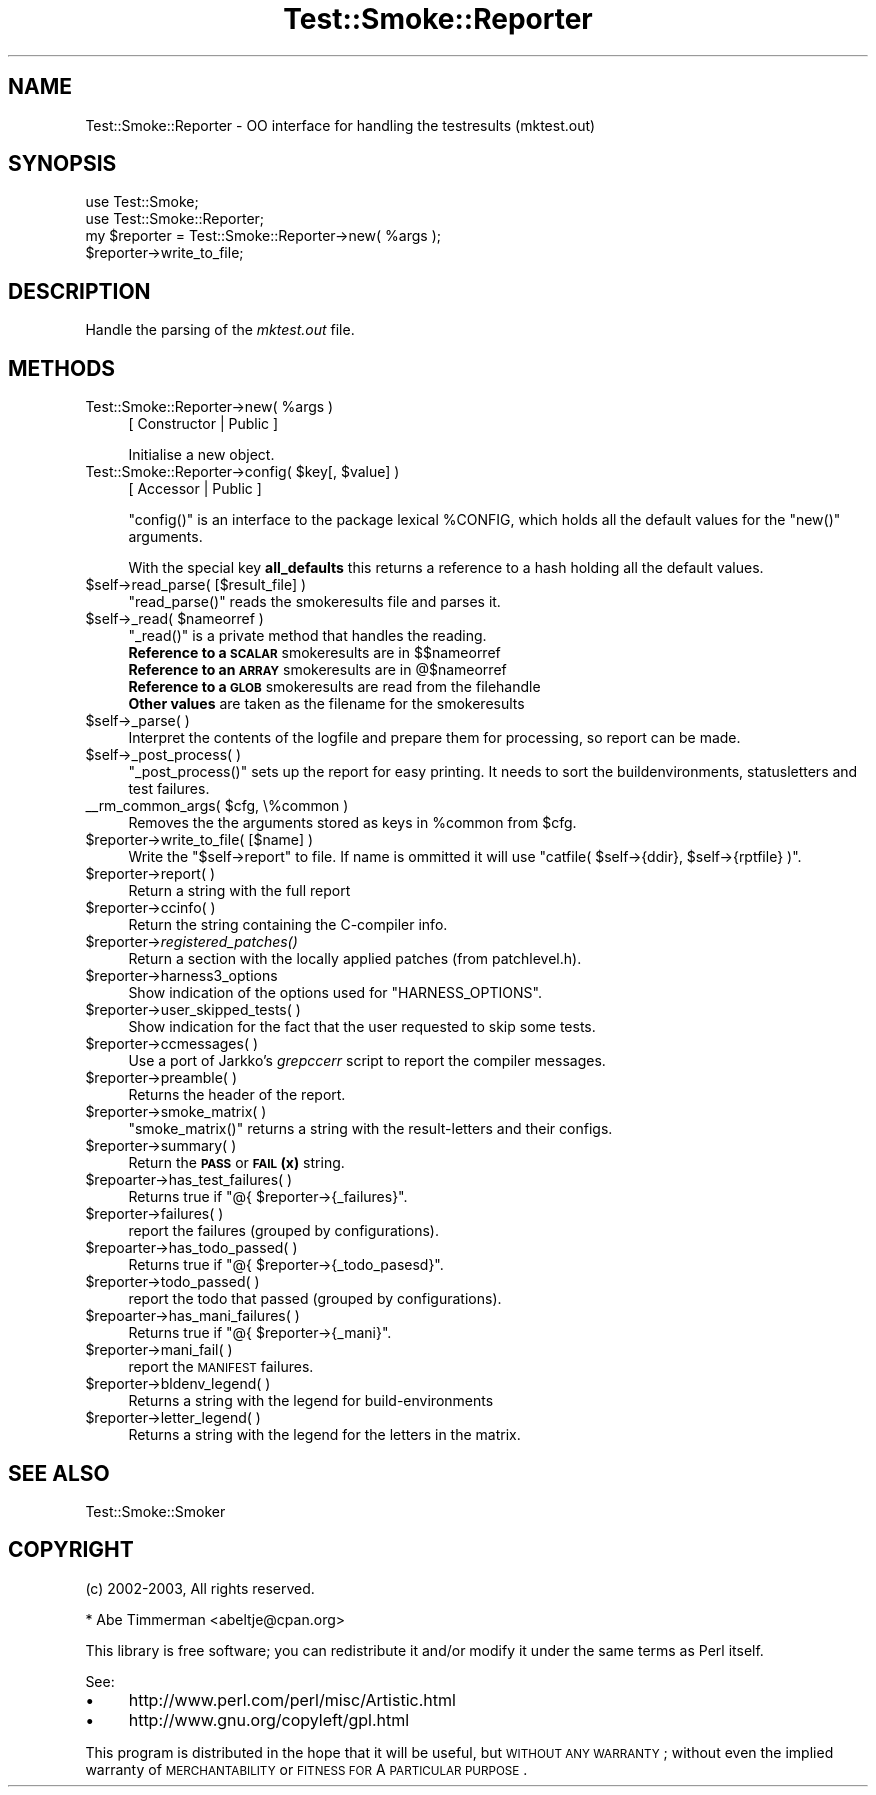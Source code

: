 .\" Automatically generated by Pod::Man 2.25 (Pod::Simple 3.16)
.\"
.\" Standard preamble:
.\" ========================================================================
.de Sp \" Vertical space (when we can't use .PP)
.if t .sp .5v
.if n .sp
..
.de Vb \" Begin verbatim text
.ft CW
.nf
.ne \\$1
..
.de Ve \" End verbatim text
.ft R
.fi
..
.\" Set up some character translations and predefined strings.  \*(-- will
.\" give an unbreakable dash, \*(PI will give pi, \*(L" will give a left
.\" double quote, and \*(R" will give a right double quote.  \*(C+ will
.\" give a nicer C++.  Capital omega is used to do unbreakable dashes and
.\" therefore won't be available.  \*(C` and \*(C' expand to `' in nroff,
.\" nothing in troff, for use with C<>.
.tr \(*W-
.ds C+ C\v'-.1v'\h'-1p'\s-2+\h'-1p'+\s0\v'.1v'\h'-1p'
.ie n \{\
.    ds -- \(*W-
.    ds PI pi
.    if (\n(.H=4u)&(1m=24u) .ds -- \(*W\h'-12u'\(*W\h'-12u'-\" diablo 10 pitch
.    if (\n(.H=4u)&(1m=20u) .ds -- \(*W\h'-12u'\(*W\h'-8u'-\"  diablo 12 pitch
.    ds L" ""
.    ds R" ""
.    ds C` ""
.    ds C' ""
'br\}
.el\{\
.    ds -- \|\(em\|
.    ds PI \(*p
.    ds L" ``
.    ds R" ''
'br\}
.\"
.\" Escape single quotes in literal strings from groff's Unicode transform.
.ie \n(.g .ds Aq \(aq
.el       .ds Aq '
.\"
.\" If the F register is turned on, we'll generate index entries on stderr for
.\" titles (.TH), headers (.SH), subsections (.SS), items (.Ip), and index
.\" entries marked with X<> in POD.  Of course, you'll have to process the
.\" output yourself in some meaningful fashion.
.ie \nF \{\
.    de IX
.    tm Index:\\$1\t\\n%\t"\\$2"
..
.    nr % 0
.    rr F
.\}
.el \{\
.    de IX
..
.\}
.\"
.\" Accent mark definitions (@(#)ms.acc 1.5 88/02/08 SMI; from UCB 4.2).
.\" Fear.  Run.  Save yourself.  No user-serviceable parts.
.    \" fudge factors for nroff and troff
.if n \{\
.    ds #H 0
.    ds #V .8m
.    ds #F .3m
.    ds #[ \f1
.    ds #] \fP
.\}
.if t \{\
.    ds #H ((1u-(\\\\n(.fu%2u))*.13m)
.    ds #V .6m
.    ds #F 0
.    ds #[ \&
.    ds #] \&
.\}
.    \" simple accents for nroff and troff
.if n \{\
.    ds ' \&
.    ds ` \&
.    ds ^ \&
.    ds , \&
.    ds ~ ~
.    ds /
.\}
.if t \{\
.    ds ' \\k:\h'-(\\n(.wu*8/10-\*(#H)'\'\h"|\\n:u"
.    ds ` \\k:\h'-(\\n(.wu*8/10-\*(#H)'\`\h'|\\n:u'
.    ds ^ \\k:\h'-(\\n(.wu*10/11-\*(#H)'^\h'|\\n:u'
.    ds , \\k:\h'-(\\n(.wu*8/10)',\h'|\\n:u'
.    ds ~ \\k:\h'-(\\n(.wu-\*(#H-.1m)'~\h'|\\n:u'
.    ds / \\k:\h'-(\\n(.wu*8/10-\*(#H)'\z\(sl\h'|\\n:u'
.\}
.    \" troff and (daisy-wheel) nroff accents
.ds : \\k:\h'-(\\n(.wu*8/10-\*(#H+.1m+\*(#F)'\v'-\*(#V'\z.\h'.2m+\*(#F'.\h'|\\n:u'\v'\*(#V'
.ds 8 \h'\*(#H'\(*b\h'-\*(#H'
.ds o \\k:\h'-(\\n(.wu+\w'\(de'u-\*(#H)/2u'\v'-.3n'\*(#[\z\(de\v'.3n'\h'|\\n:u'\*(#]
.ds d- \h'\*(#H'\(pd\h'-\w'~'u'\v'-.25m'\f2\(hy\fP\v'.25m'\h'-\*(#H'
.ds D- D\\k:\h'-\w'D'u'\v'-.11m'\z\(hy\v'.11m'\h'|\\n:u'
.ds th \*(#[\v'.3m'\s+1I\s-1\v'-.3m'\h'-(\w'I'u*2/3)'\s-1o\s+1\*(#]
.ds Th \*(#[\s+2I\s-2\h'-\w'I'u*3/5'\v'-.3m'o\v'.3m'\*(#]
.ds ae a\h'-(\w'a'u*4/10)'e
.ds Ae A\h'-(\w'A'u*4/10)'E
.    \" corrections for vroff
.if v .ds ~ \\k:\h'-(\\n(.wu*9/10-\*(#H)'\s-2\u~\d\s+2\h'|\\n:u'
.if v .ds ^ \\k:\h'-(\\n(.wu*10/11-\*(#H)'\v'-.4m'^\v'.4m'\h'|\\n:u'
.    \" for low resolution devices (crt and lpr)
.if \n(.H>23 .if \n(.V>19 \
\{\
.    ds : e
.    ds 8 ss
.    ds o a
.    ds d- d\h'-1'\(ga
.    ds D- D\h'-1'\(hy
.    ds th \o'bp'
.    ds Th \o'LP'
.    ds ae ae
.    ds Ae AE
.\}
.rm #[ #] #H #V #F C
.\" ========================================================================
.\"
.IX Title "Test::Smoke::Reporter 3"
.TH Test::Smoke::Reporter 3 "2010-11-01" "perl v5.12.3" "User Contributed Perl Documentation"
.\" For nroff, turn off justification.  Always turn off hyphenation; it makes
.\" way too many mistakes in technical documents.
.if n .ad l
.nh
.SH "NAME"
Test::Smoke::Reporter \- OO interface for handling the testresults (mktest.out)
.SH "SYNOPSIS"
.IX Header "SYNOPSIS"
.Vb 2
\&    use Test::Smoke;
\&    use Test::Smoke::Reporter;
\&
\&    my $reporter = Test::Smoke::Reporter\->new( %args );
\&    $reporter\->write_to_file;
.Ve
.SH "DESCRIPTION"
.IX Header "DESCRIPTION"
Handle the parsing of the \fImktest.out\fR file.
.SH "METHODS"
.IX Header "METHODS"
.ie n .IP "Test::Smoke::Reporter\->new( %args )" 4
.el .IP "Test::Smoke::Reporter\->new( \f(CW%args\fR )" 4
.IX Item "Test::Smoke::Reporter->new( %args )"
[ Constructor | Public ]
.Sp
Initialise a new object.
.ie n .IP "Test::Smoke::Reporter\->config( $key[, $value] )" 4
.el .IP "Test::Smoke::Reporter\->config( \f(CW$key\fR[, \f(CW$value\fR] )" 4
.IX Item "Test::Smoke::Reporter->config( $key[, $value] )"
[ Accessor | Public ]
.Sp
\&\f(CW\*(C`config()\*(C'\fR is an interface to the package lexical \f(CW%CONFIG\fR, 
which holds all the default values for the \f(CW\*(C`new()\*(C'\fR arguments.
.Sp
With the special key \fBall_defaults\fR this returns a reference
to a hash holding all the default values.
.ie n .IP "$self\->read_parse( [$result_file] )" 4
.el .IP "\f(CW$self\fR\->read_parse( [$result_file] )" 4
.IX Item "$self->read_parse( [$result_file] )"
\&\f(CW\*(C`read_parse()\*(C'\fR reads the smokeresults file and parses it.
.ie n .IP "$self\->_read( $nameorref )" 4
.el .IP "\f(CW$self\fR\->_read( \f(CW$nameorref\fR )" 4
.IX Item "$self->_read( $nameorref )"
\&\f(CW\*(C`_read()\*(C'\fR is a private method that handles the reading.
.RS 4
.ie n .IP "\fBReference to a \s-1SCALAR\s0\fR smokeresults are in $$nameorref" 8
.el .IP "\fBReference to a \s-1SCALAR\s0\fR smokeresults are in \f(CW$$nameorref\fR" 8
.IX Item "Reference to a SCALAR smokeresults are in $$nameorref"
.PD 0
.ie n .IP "\fBReference to an \s-1ARRAY\s0\fR smokeresults are in @$nameorref" 8
.el .IP "\fBReference to an \s-1ARRAY\s0\fR smokeresults are in \f(CW@$nameorref\fR" 8
.IX Item "Reference to an ARRAY smokeresults are in @$nameorref"
.IP "\fBReference to a \s-1GLOB\s0\fR smokeresults are read from the filehandle" 8
.IX Item "Reference to a GLOB smokeresults are read from the filehandle"
.IP "\fBOther values\fR are taken as the filename for the smokeresults" 8
.IX Item "Other values are taken as the filename for the smokeresults"
.RE
.RS 4
.RE
.ie n .IP "$self\->_parse( )" 4
.el .IP "\f(CW$self\fR\->_parse( )" 4
.IX Item "$self->_parse( )"
.PD
Interpret the contents of the logfile and prepare them for processing,
so report can be made.
.ie n .IP "$self\->_post_process( )" 4
.el .IP "\f(CW$self\fR\->_post_process( )" 4
.IX Item "$self->_post_process( )"
\&\f(CW\*(C`_post_process()\*(C'\fR sets up the report for easy printing. It needs to
sort the buildenvironments, statusletters and test failures.
.ie n .IP "_\|_rm_common_args( $cfg, \e%common )" 4
.el .IP "_\|_rm_common_args( \f(CW$cfg\fR, \e%common )" 4
.IX Item "__rm_common_args( $cfg, %common )"
Removes the the arguments stored as keys in \f(CW%common\fR from \f(CW$cfg\fR.
.ie n .IP "$reporter\->write_to_file( [$name] )" 4
.el .IP "\f(CW$reporter\fR\->write_to_file( [$name] )" 4
.IX Item "$reporter->write_to_file( [$name] )"
Write the \f(CW\*(C`$self\->report\*(C'\fR to file. If name is ommitted it will
use \f(CW\*(C`catfile( $self\->{ddir}, $self\->{rptfile} )\*(C'\fR.
.ie n .IP "$reporter\->report( )" 4
.el .IP "\f(CW$reporter\fR\->report( )" 4
.IX Item "$reporter->report( )"
Return a string with the full report
.ie n .IP "$reporter\->ccinfo( )" 4
.el .IP "\f(CW$reporter\fR\->ccinfo( )" 4
.IX Item "$reporter->ccinfo( )"
Return the string containing the C\-compiler info.
.ie n .IP "$reporter\->\fIregistered_patches()\fR" 4
.el .IP "\f(CW$reporter\fR\->\fIregistered_patches()\fR" 4
.IX Item "$reporter->registered_patches()"
Return a section with the locally applied patches (from patchlevel.h).
.ie n .IP "$reporter\->harness3_options" 4
.el .IP "\f(CW$reporter\fR\->harness3_options" 4
.IX Item "$reporter->harness3_options"
Show indication of the options used for \f(CW\*(C`HARNESS_OPTIONS\*(C'\fR.
.ie n .IP "$reporter\->user_skipped_tests( )" 4
.el .IP "\f(CW$reporter\fR\->user_skipped_tests( )" 4
.IX Item "$reporter->user_skipped_tests( )"
Show indication for the fact that the user requested to skip some tests.
.ie n .IP "$reporter\->ccmessages( )" 4
.el .IP "\f(CW$reporter\fR\->ccmessages( )" 4
.IX Item "$reporter->ccmessages( )"
Use a port of Jarkko's \fIgrepccerr\fR script to report the compiler messages.
.ie n .IP "$reporter\->preamble( )" 4
.el .IP "\f(CW$reporter\fR\->preamble( )" 4
.IX Item "$reporter->preamble( )"
Returns the header of the report.
.ie n .IP "$reporter\->smoke_matrix( )" 4
.el .IP "\f(CW$reporter\fR\->smoke_matrix( )" 4
.IX Item "$reporter->smoke_matrix( )"
\&\f(CW\*(C`smoke_matrix()\*(C'\fR returns a string with the result-letters and their
configs.
.ie n .IP "$reporter\->summary( )" 4
.el .IP "\f(CW$reporter\fR\->summary( )" 4
.IX Item "$reporter->summary( )"
Return the \fB\s-1PASS\s0\fR or \fB\s-1FAIL\s0(x)\fR string.
.ie n .IP "$repoarter\->has_test_failures( )" 4
.el .IP "\f(CW$repoarter\fR\->has_test_failures( )" 4
.IX Item "$repoarter->has_test_failures( )"
Returns true if \f(CW\*(C`@{ $reporter\->{_failures}\*(C'\fR.
.ie n .IP "$reporter\->failures( )" 4
.el .IP "\f(CW$reporter\fR\->failures( )" 4
.IX Item "$reporter->failures( )"
report the failures (grouped by configurations).
.ie n .IP "$repoarter\->has_todo_passed( )" 4
.el .IP "\f(CW$repoarter\fR\->has_todo_passed( )" 4
.IX Item "$repoarter->has_todo_passed( )"
Returns true if \f(CW\*(C`@{ $reporter\->{_todo_pasesd}\*(C'\fR.
.ie n .IP "$reporter\->todo_passed( )" 4
.el .IP "\f(CW$reporter\fR\->todo_passed( )" 4
.IX Item "$reporter->todo_passed( )"
report the todo that passed (grouped by configurations).
.ie n .IP "$repoarter\->has_mani_failures( )" 4
.el .IP "\f(CW$repoarter\fR\->has_mani_failures( )" 4
.IX Item "$repoarter->has_mani_failures( )"
Returns true if \f(CW\*(C`@{ $reporter\->{_mani}\*(C'\fR.
.ie n .IP "$reporter\->mani_fail( )" 4
.el .IP "\f(CW$reporter\fR\->mani_fail( )" 4
.IX Item "$reporter->mani_fail( )"
report the \s-1MANIFEST\s0 failures.
.ie n .IP "$reporter\->bldenv_legend( )" 4
.el .IP "\f(CW$reporter\fR\->bldenv_legend( )" 4
.IX Item "$reporter->bldenv_legend( )"
Returns a string with the legend for build-environments
.ie n .IP "$reporter\->letter_legend( )" 4
.el .IP "\f(CW$reporter\fR\->letter_legend( )" 4
.IX Item "$reporter->letter_legend( )"
Returns a string with the legend for the letters in the matrix.
.SH "SEE ALSO"
.IX Header "SEE ALSO"
Test::Smoke::Smoker
.SH "COPYRIGHT"
.IX Header "COPYRIGHT"
(c) 2002\-2003, All rights reserved.
.PP
.Vb 1
\&  * Abe Timmerman <abeltje@cpan.org>
.Ve
.PP
This library is free software; you can redistribute it and/or modify
it under the same terms as Perl itself.
.PP
See:
.IP "\(bu" 4
http://www.perl.com/perl/misc/Artistic.html
.IP "\(bu" 4
http://www.gnu.org/copyleft/gpl.html
.PP
This program is distributed in the hope that it will be useful,
but \s-1WITHOUT\s0 \s-1ANY\s0 \s-1WARRANTY\s0; without even the implied warranty of
\&\s-1MERCHANTABILITY\s0 or \s-1FITNESS\s0 \s-1FOR\s0 A \s-1PARTICULAR\s0 \s-1PURPOSE\s0.
